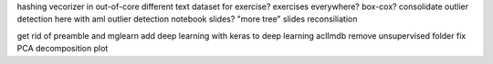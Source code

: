 hashing vecorizer in out-of-core
different text dataset for exercise?
exercises everywhere?
box-cox?
consolidate outlier detection here with aml outlier detection notebook
slides?
"more tree" slides reconsiliation

get rid of preamble and mglearn
add deep learning with keras to deep learning
aclImdb remove unsupervised folder
fix PCA decomposition plot
